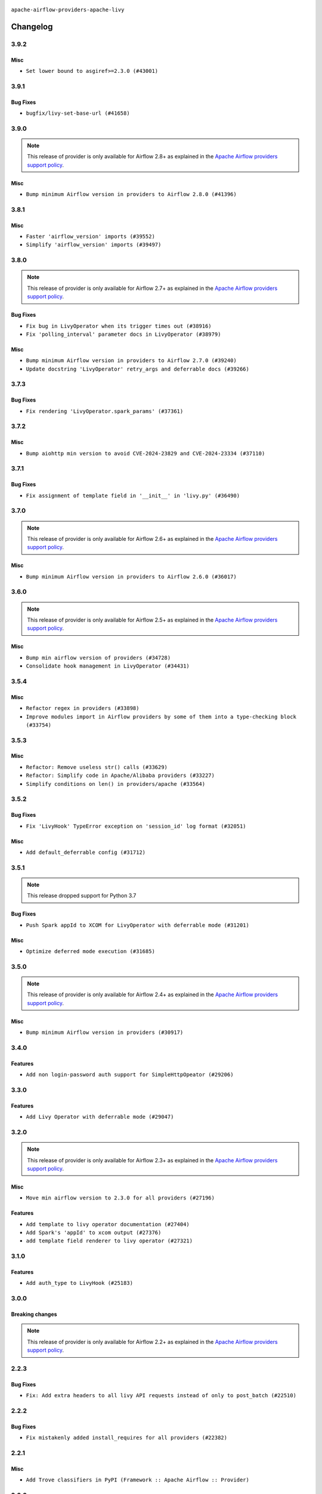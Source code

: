  .. Licensed to the Apache Software Foundation (ASF) under one
    or more contributor license agreements.  See the NOTICE file
    distributed with this work for additional information
    regarding copyright ownership.  The ASF licenses this file
    to you under the Apache License, Version 2.0 (the
    "License"); you may not use this file except in compliance
    with the License.  You may obtain a copy of the License at

 ..   http://www.apache.org/licenses/LICENSE-2.0

 .. Unless required by applicable law or agreed to in writing,
    software distributed under the License is distributed on an
    "AS IS" BASIS, WITHOUT WARRANTIES OR CONDITIONS OF ANY
    KIND, either express or implied.  See the License for the
    specific language governing permissions and limitations
    under the License.


.. NOTE TO CONTRIBUTORS:
   Please, only add notes to the Changelog just below the "Changelog" header when there are some breaking changes
   and you want to add an explanation to the users on how they are supposed to deal with them.
   The changelog is updated and maintained semi-automatically by release manager.


``apache-airflow-providers-apache-livy``


Changelog
---------

3.9.2
.....

Misc
~~~~

* ``Set lower bound to asgiref>=2.3.0 (#43001)``


.. Below changes are excluded from the changelog. Move them to
   appropriate section above if needed. Do not delete the lines(!):
   * ``Split providers out of the main "airflow/" tree into a UV workspace project (#42505)``

3.9.1
.....

Bug Fixes
~~~~~~~~~

* ``bugfix/livy-set-base-url (#41658)``


.. Below changes are excluded from the changelog. Move them to
   appropriate section above if needed. Do not delete the lines(!):

3.9.0
.....

.. note::
  This release of provider is only available for Airflow 2.8+ as explained in the
  `Apache Airflow providers support policy <https://github.com/apache/airflow/blob/main/PROVIDERS.rst#minimum-supported-version-of-airflow-for-community-managed-providers>`_.

Misc
~~~~

* ``Bump minimum Airflow version in providers to Airflow 2.8.0 (#41396)``


.. Below changes are excluded from the changelog. Move them to
   appropriate section above if needed. Do not delete the lines(!):
   * ``Prepare docs for Aug 1st wave of providers (#41230)``
   * ``Prepare docs 1st wave July 2024 (#40644)``
   * ``Enable enforcing pydocstyle rule D213 in ruff. (#40448)``

3.8.1
.....


Misc
~~~~

* ``Faster 'airflow_version' imports (#39552)``
* ``Simplify 'airflow_version' imports (#39497)``

.. Below changes are excluded from the changelog. Move them to
   appropriate section above if needed. Do not delete the lines(!):
   * ``Reapply templates for all providers (#39554)``

3.8.0
.....

.. note::
  This release of provider is only available for Airflow 2.7+ as explained in the
  `Apache Airflow providers support policy <https://github.com/apache/airflow/blob/main/PROVIDERS.rst#minimum-supported-version-of-airflow-for-community-managed-providers>`_.

Bug Fixes
~~~~~~~~~

* ``Fix bug in LivyOperator when its trigger times out (#38916)``
* ``Fix 'polling_interval' parameter docs in LivyOperator (#38979)``

Misc
~~~~

* ``Bump minimum Airflow version in providers to Airflow 2.7.0 (#39240)``
* ``Update docstring 'LivyOperator' retry_args and deferrable docs (#39266)``


.. Below changes are excluded from the changelog. Move them to
   appropriate section above if needed. Do not delete the lines(!):
   * ``Prepare docs 1st wave (RC1) April 2024 (#38863)``
   * ``Bump ruff to 0.3.3 (#38240)``

3.7.3
.....

Bug Fixes
~~~~~~~~~

* ``Fix rendering 'LivyOperator.spark_params' (#37361)``

.. Below changes are excluded from the changelog. Move them to
   appropriate section above if needed. Do not delete the lines(!):
   * ``Add comment about versions updated by release manager (#37488)``

3.7.2
.....

Misc
~~~~

* ``Bump aiohttp min version to avoid CVE-2024-23829 and CVE-2024-23334 (#37110)``

3.7.1
.....

Bug Fixes
~~~~~~~~~

* ``Fix assignment of template field in '__init__' in 'livy.py' (#36490)``

.. Below changes are excluded from the changelog. Move them to
   appropriate section above if needed. Do not delete the lines(!):
   * ``Speed up autocompletion of Breeze by simplifying provider state (#36499)``
   * ``Add documentation for 3rd wave of providers in Deember (#36464)``
   * ``Re-apply updated version numbers to 2nd wave of providers in December (#36380)``

3.7.0
.....

.. note::
  This release of provider is only available for Airflow 2.6+ as explained in the
  `Apache Airflow providers support policy <https://github.com/apache/airflow/blob/main/PROVIDERS.rst#minimum-supported-version-of-airflow-for-community-managed-providers>`_.

Misc
~~~~

* ``Bump minimum Airflow version in providers to Airflow 2.6.0 (#36017)``

.. Below changes are excluded from the changelog. Move them to
   appropriate section above if needed. Do not delete the lines(!):
   * ``Fix and reapply templates for provider documentation (#35686)``
   * ``Prepare docs 3rd wave of Providers October 2023 - FIX (#35233)``
   * ``Prepare docs 2nd wave of Providers November 2023 (#35836)``
   * ``Use reproducible builds for provider packages (#35693)``
   * ``Prepare docs 1st wave of Providers November 2023 (#35537)``
   * ``Prepare docs 3rd wave of Providers October 2023 (#35187)``
   * ``Pre-upgrade 'ruff==0.0.292' changes in providers (#35053)``

3.6.0
.....

.. note::
  This release of provider is only available for Airflow 2.5+ as explained in the
  `Apache Airflow providers support policy <https://github.com/apache/airflow/blob/main/PROVIDERS.rst#minimum-supported-version-of-airflow-for-community-managed-providers>`_.

Misc
~~~~

* ``Bump min airflow version of providers (#34728)``
* ``Consolidate hook management in LivyOperator (#34431)``

.. Below changes are excluded from the changelog. Move them to
   appropriate section above if needed. Do not delete the lines(!):
   * ``Refactor: consolidate import time in providers (#34402)``

3.5.4
.....

Misc
~~~~

* ``Refactor regex in providers (#33898)``
* ``Improve modules import in Airflow providers by some of them into a type-checking block (#33754)``

3.5.3
.....

Misc
~~~~

* ``Refactor: Remove useless str() calls (#33629)``
* ``Refactor: Simplify code in Apache/Alibaba providers (#33227)``
* ``Simplify conditions on len() in providers/apache (#33564)``

.. Below changes are excluded from the changelog. Move them to
   appropriate section above if needed. Do not delete the lines(!):
   * ``D401 Support - Providers: Airbyte to Atlassian (Inclusive) (#33354)``

3.5.2
.....

Bug Fixes
~~~~~~~~~

* ``Fix 'LivyHook' TypeError exception on 'session_id' log format (#32051)``

Misc
~~~~

* ``Add default_deferrable config (#31712)``

.. Below changes are excluded from the changelog. Move them to
   appropriate section above if needed. Do not delete the lines(!):
   * ``D205 Support - Providers: Apache to Common (inclusive) (#32226)``
   * ``Improve provider documentation and README structure (#32125)``
   * ``Remove spurious headers for provider changelogs (#32373)``
   * ``Prepare docs for July 2023 wave of Providers (#32298)``

3.5.1
.....

.. note::
  This release dropped support for Python 3.7

Bug Fixes
~~~~~~~~~

* ``Push Spark appId to XCOM for LivyOperator with deferrable mode (#31201)``

Misc
~~~~

* ``Optimize deferred mode execution (#31685)``

.. Below changes are excluded from the changelog. Move them to
   appropriate section above if needed. Do not delete the lines(!):
   * ``Apache provider docstring improvements (#31730)``
   * ``Add discoverability for triggers in provider.yaml (#31576)``
   * ``Add D400 pydocstyle check - Apache providers only (#31424)``
   * ``Add note about dropping Python 3.7 for providers (#32015)``

3.5.0
.....

.. note::
  This release of provider is only available for Airflow 2.4+ as explained in the
  `Apache Airflow providers support policy <https://github.com/apache/airflow/blob/main/PROVIDERS.rst#minimum-supported-version-of-airflow-for-community-managed-providers>`_.

Misc
~~~~

* ``Bump minimum Airflow version in providers (#30917)``

.. Below changes are excluded from the changelog. Move them to
   appropriate section above if needed. Do not delete the lines(!):
   * ``Upgrade ruff to 0.0.262 (#30809)``
   * ``Add full automation for min Airflow version for providers (#30994)``
   * ``Add cli cmd to list the provider trigger info (#30822)``
   * ``Add mechanism to suspend providers (#30422)``
   * ``Use '__version__' in providers not 'version' (#31393)``
   * ``Fixing circular import error in providers caused by airflow version check (#31379)``
   * ``Prepare docs for May 2023 wave of Providers (#31252)``

3.4.0
.....

Features
~~~~~~~~

* ``Add non login-password auth support for SimpleHttpOpeator (#29206)``

.. Below changes are excluded from the changelog. Move them to
   appropriate section above if needed. Do not delete the lines(!):
   * ``adding trigger info to provider yaml (#29950)``

3.3.0
.....

Features
~~~~~~~~

* ``Add Livy Operator with deferrable mode (#29047)``

.. Below changes are excluded from the changelog. Move them to
   appropriate section above if needed. Do not delete the lines(!):
   * ``Prepare docs for Jan 2023 mid-month wave of Providers (#28929)``
   * ``Fix providers documentation formatting (#28754)``

3.2.0
.....

.. note::
  This release of provider is only available for Airflow 2.3+ as explained in the
  `Apache Airflow providers support policy <https://github.com/apache/airflow/blob/main/PROVIDERS.rst#minimum-supported-version-of-airflow-for-community-managed-providers>`_.

Misc
~~~~

* ``Move min airflow version to 2.3.0 for all providers (#27196)``

Features
~~~~~~~~

* ``Add template to livy operator documentation (#27404)``
* ``Add Spark's 'appId' to xcom output (#27376)``
* ``add template field renderer to livy operator (#27321)``

.. Below changes are excluded from the changelog. Move them to
   appropriate section above if needed. Do not delete the lines(!):
   * ``Update old style typing (#26872)``
   * ``Enable string normalization in python formatting - providers (#27205)``
   * ``Update docs for September Provider's release (#26731)``
   * ``Apply PEP-563 (Postponed Evaluation of Annotations) to non-core airflow (#26289)``

3.1.0
.....

Features
~~~~~~~~

* ``Add auth_type to LivyHook (#25183)``


.. Below changes are excluded from the changelog. Move them to
   appropriate section above if needed. Do not delete the lines(!):
   * ``Add documentation for July 2022 Provider's release (#25030)``
   * ``Move provider dependencies to inside provider folders (#24672)``
   * ``Remove 'hook-class-names' from provider.yaml (#24702)``

3.0.0
.....

Breaking changes
~~~~~~~~~~~~~~~~

.. note::
  This release of provider is only available for Airflow 2.2+ as explained in the
  `Apache Airflow providers support policy <https://github.com/apache/airflow/blob/main/PROVIDERS.rst#minimum-supported-version-of-airflow-for-community-managed-providers>`_.

.. Below changes are excluded from the changelog. Move them to
   appropriate section above if needed. Do not delete the lines(!):
   * ``Add explanatory note for contributors about updating Changelog (#24229)``
   * ``AIP-47 - Migrate livy DAGs to new design #22439 (#24208)``
   * ``Prepare docs for May 2022 provider's release (#24231)``
   * ``Update package description to remove double min-airflow specification (#24292)``

2.2.3
.....

Bug Fixes
~~~~~~~~~

* ``Fix: Add extra headers to all livy API requests instead of only to post_batch (#22510)``

2.2.2
.....

Bug Fixes
~~~~~~~~~

* ``Fix mistakenly added install_requires for all providers (#22382)``

2.2.1
.....

Misc
~~~~~

* ``Add Trove classifiers in PyPI (Framework :: Apache Airflow :: Provider)``

2.2.0
.....

Features
~~~~~~~~

* ``Added retries to LivyHook #19384  (#21550)``

Misc
~~~~

* ``Support for Python 3.10``
* ``add how-to guide for livy operator (#21529)``

.. Below changes are excluded from the changelog. Move them to
   appropriate section above if needed. Do not delete the lines(!):
   * ``Fixed changelog for January 2022 (delayed) provider's release (#21439)``
   * ``Fix K8S changelog to be PyPI-compatible (#20614)``
   * ``Fix template_fields type to have MyPy friendly Sequence type (#20571)``
   * ``Fix MyPy errors in Apache Providers (#20422)``
   * ``Add documentation for January 2021 providers release (#21257)``
   * ``Remove ':type' lines now sphinx-autoapi supports typehints (#20951)``
   * ``Update documentation for provider December 2021 release (#20523)``
   * ``Update documentation for November 2021 provider's release (#19882)``
   * ``Cleanup of start_date and default arg use for Apache example DAGs (#18657)``
   * ``Prepare documentation for October Provider's release (#19321)``
   * ``More f-strings (#18855)``

2.1.0
.....

Features
~~~~~~~~

* ``Fetching and logging livy session logs for LivyOperrator (#17393)``

Misc
~~~~

* ``Optimise connection importing for Airflow 2.2.0``

.. Below changes are excluded from the changelog. Move them to
   appropriate section above if needed. Do not delete the lines(!):
   * ``Update description about the new ''connection-types'' provider meta-data (#17767)``
   * ``Import Hooks lazily individually in providers manager (#17682)``
   * ``Prepares docs for Rc2 release of July providers (#17116)``
   * ``Prepare documentation for July release of providers. (#17015)``
   * ``Removes pylint from our toolchain (#16682)``

2.0.0
.....

Breaking changes
~~~~~~~~~~~~~~~~

* ``Auto-apply apply_default decorator (#15667)``

.. warning:: Due to apply_default decorator removal, this version of the provider requires Airflow 2.1.0+.
   If your Airflow version is < 2.1.0, and you want to install this provider version, first upgrade
   Airflow to at least version 2.1.0. Otherwise your Airflow package version will be upgraded
   automatically and you will have to manually run ``airflow upgrade db`` to complete the migration.

.. Below changes are excluded from the changelog. Move them to
   appropriate section above if needed. Do not delete the lines(!):
   * ``Updated documentation for June 2021 provider release (#16294)``
   * ``More documentation update for June providers release (#16405)``
   * ``Synchronizes updated changelog after buggfix release (#16464)``

1.1.0
.....

Features
~~~~~~~~

* ``Extend HTTP extra_options to LivyHook and operator (#14816)``


1.0.1
.....

* ``Updated documentation and readme files.``

1.0.0
.....

* ``Initial version of the provider.``

